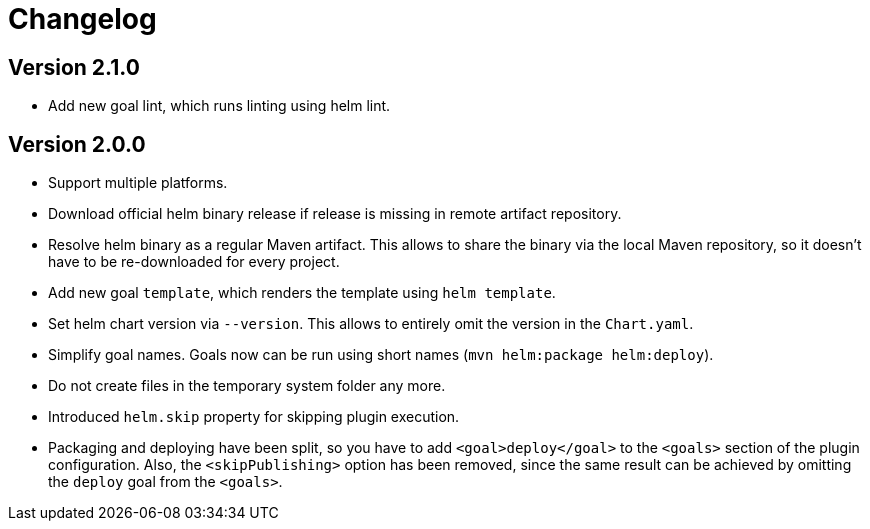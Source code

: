 = Changelog

== Version 2.1.0

* Add new goal lint, which runs linting using helm lint.

== Version 2.0.0

* Support multiple platforms.
* Download official helm binary release if release is missing in remote artifact repository.
* Resolve helm binary as a regular Maven artifact. This allows to share the binary via the local Maven repository,
  so it doesn't have to be re-downloaded for every project.
* Add new goal `template`, which renders the template using `helm template`.
* Set helm chart version via `--version`. This allows to entirely omit the version in the `Chart.yaml`.
* Simplify goal names. Goals now can be run using short names (`mvn helm:package helm:deploy`).
* Do not create files in the temporary system folder any more.
* Introduced `helm.skip` property for skipping plugin execution.
* Packaging and deploying have been split, so you have to add `<goal>deploy</goal>` to the `<goals>` section of the
  plugin configuration. Also, the `<skipPublishing>` option has been removed, since the same result can be achieved by
  omitting the `deploy` goal from the `<goals>`.
